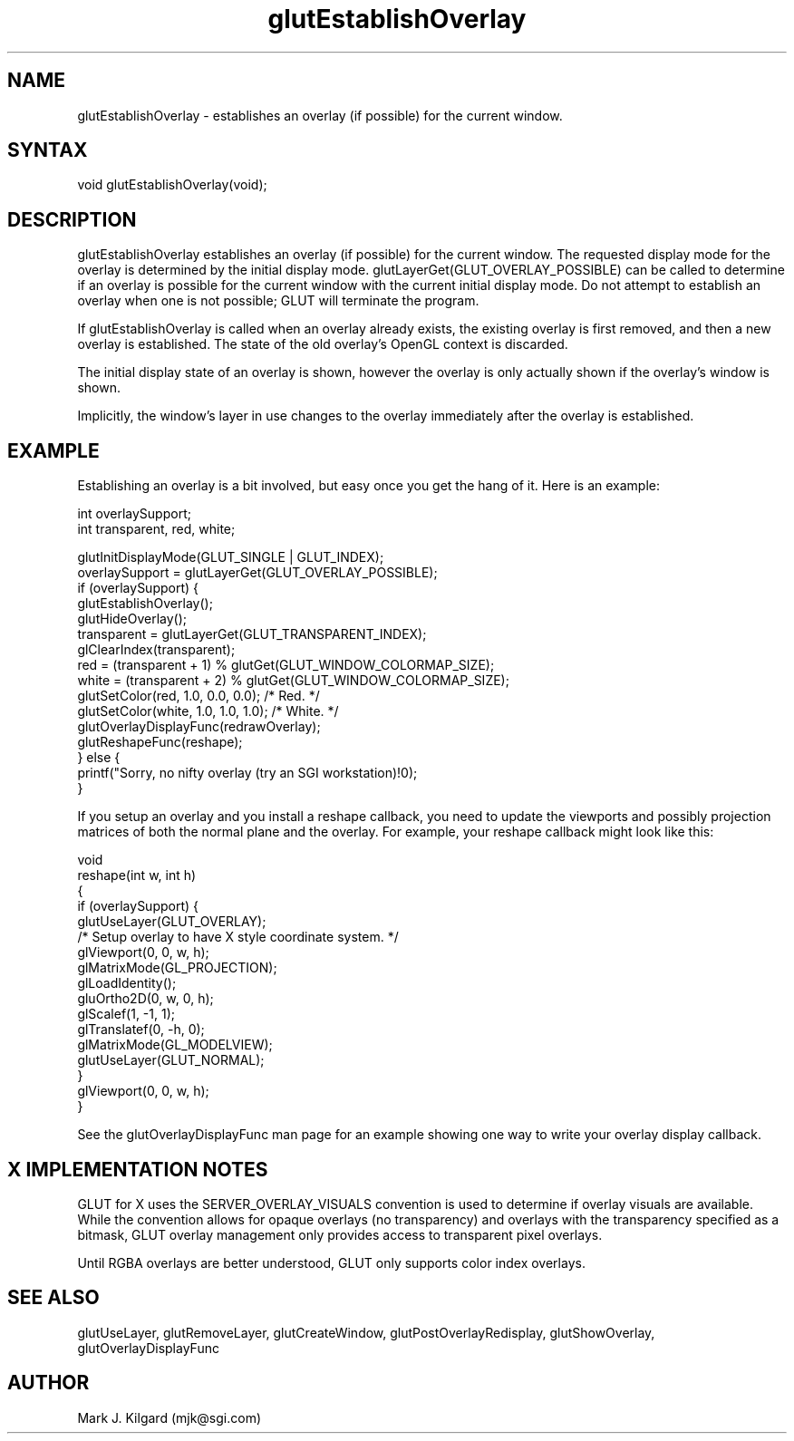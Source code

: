 .\"
.\" Copyright (c) Mark J. Kilgard, 1996.
.\"
.TH glutEstablishOverlay 3GLUT "3.4" "GLUT" "GLUT"
.SH NAME
glutEstablishOverlay - establishes an overlay (if possible) for the
current window. 
.SH SYNTAX
.nf
.LP
void glutEstablishOverlay(void);
.fi
.SH DESCRIPTION
glutEstablishOverlay establishes an overlay (if possible) for the
current window. The requested display mode for the overlay is
determined by the initial display mode.
glutLayerGet(GLUT_OVERLAY_POSSIBLE) can be called to
determine if an overlay is possible for the current window with the
current initial display mode. Do not attempt to establish an overlay when
one is not possible; GLUT will terminate the program. 

If glutEstablishOverlay is called when an overlay already exists,
the existing overlay is first removed, and then a new overlay is
established. The state of the old overlay's OpenGL context is discarded. 

The initial display state of an overlay is shown, however the overlay is
only actually shown if the overlay's window is shown. 

Implicitly, the window's layer in use changes to the overlay immediately
after the overlay is established. 
.SH EXAMPLE
Establishing an overlay is a bit involved, but easy once you get the
hang of it.  Here is an example:
.nf
.LP
  int overlaySupport;
  int transparent, red, white;

  glutInitDisplayMode(GLUT_SINGLE | GLUT_INDEX);
  overlaySupport = glutLayerGet(GLUT_OVERLAY_POSSIBLE);
  if (overlaySupport) {
    glutEstablishOverlay();
    glutHideOverlay();
    transparent = glutLayerGet(GLUT_TRANSPARENT_INDEX);
    glClearIndex(transparent);
    red = (transparent + 1) % glutGet(GLUT_WINDOW_COLORMAP_SIZE);
    white = (transparent + 2) % glutGet(GLUT_WINDOW_COLORMAP_SIZE);
    glutSetColor(red, 1.0, 0.0, 0.0);  /* Red. */
    glutSetColor(white, 1.0, 1.0, 1.0);  /* White. */
    glutOverlayDisplayFunc(redrawOverlay);
    glutReshapeFunc(reshape);
  } else {
    printf("Sorry, no nifty overlay (try an SGI workstation)!\n");
  }
.fi
.LP
If you setup an overlay and you install a reshape callback, you need
to update the viewports and possibly projection matrices of both the
normal plane and the overlay.  For example, your reshape callback
might look like this:
.nf
.LP
  void
  reshape(int w, int h)
  {
    if (overlaySupport) {
      glutUseLayer(GLUT_OVERLAY);
      /* Setup overlay to have X style coordinate system. */
      glViewport(0, 0, w, h);
      glMatrixMode(GL_PROJECTION);
      glLoadIdentity();
      gluOrtho2D(0, w, 0, h);
      glScalef(1, -1, 1);
      glTranslatef(0, -h, 0);
      glMatrixMode(GL_MODELVIEW);
      glutUseLayer(GLUT_NORMAL);
    }
    glViewport(0, 0, w, h);
  }
.fi
.LP
See the glutOverlayDisplayFunc man page for an example showing one way to write
your overlay display callback.
.SH X IMPLEMENTATION NOTES
GLUT for X uses the SERVER_OVERLAY_VISUALS convention is
used to determine if overlay visuals are available. While the convention
allows for opaque overlays (no transparency) and overlays with the
transparency specified as a bitmask, GLUT overlay management only
provides access to transparent pixel overlays. 

Until RGBA overlays are better understood, GLUT only supports color
index overlays. 
.SH SEE ALSO
glutUseLayer, glutRemoveLayer, glutCreateWindow, glutPostOverlayRedisplay, glutShowOverlay,
glutOverlayDisplayFunc
.SH AUTHOR
Mark J. Kilgard (mjk@sgi.com)
